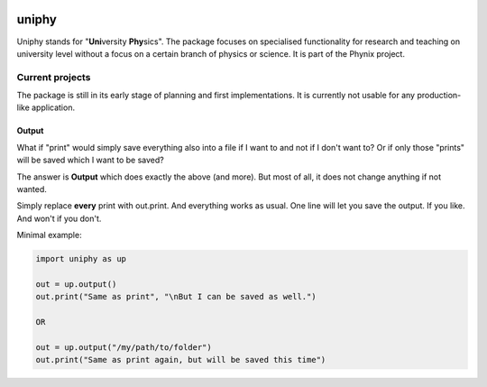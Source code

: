 |PyPI version| |Build Status| |Code Health| |Dependency Status|

uniphy
======

Uniphy stands for "**Uni**\ versity **Phy**\ sics". The package focuses on specialised functionality
for research and teaching on university level without a focus on a certain branch of physics or
science. It is part of the Phynix project.

Current projects
----------------

The package is still in its early stage of planning and first implementations. It is currently not
usable for any production-like application.

Output
~~~~~~

What if "print" would simply save everything also into a file if I want to and not if I don't want
to? Or if only those "prints" will be saved which I want to be saved?

The answer is **Output** which does exactly the above (and more). But most of all, it does not
change anything if not wanted.

Simply replace **every** print with out.print. And everything works as usual. One line will let you
save the output. If you like. And won't if you don't.

Minimal example:

.. code:: python

    import uniphy as up

    out = up.output()
    out.print("Same as print", "\nBut I can be saved as well.")

    OR

    out = up.output("/my/path/to/folder")
    out.print("Same as print again, but will be saved this time")

.. |PyPI version| image:: https://badge.fury.io/py/uniphy.svg
   :target: https://badge.fury.io/py/uniphy
.. |Build Status| image:: https://travis-ci.org/Phynix/uniphy.svg?branch=master
   :target: https://travis-ci.org/Phynix/uniphy
.. |Code Health| image:: https://landscape.io/github/Phynix/uniphy/master/landscape.svg?style=flat
   :target: https://landscape.io/github/Phynix/uniphy/master
.. |Dependency Status| image:: https://www.versioneye.com/user/projects/5967cb390fb24f004276ac8c/badge.svg?style=flat-square
   :target: https://www.versioneye.com/user/projects/5967cb390fb24f004276ac8c

